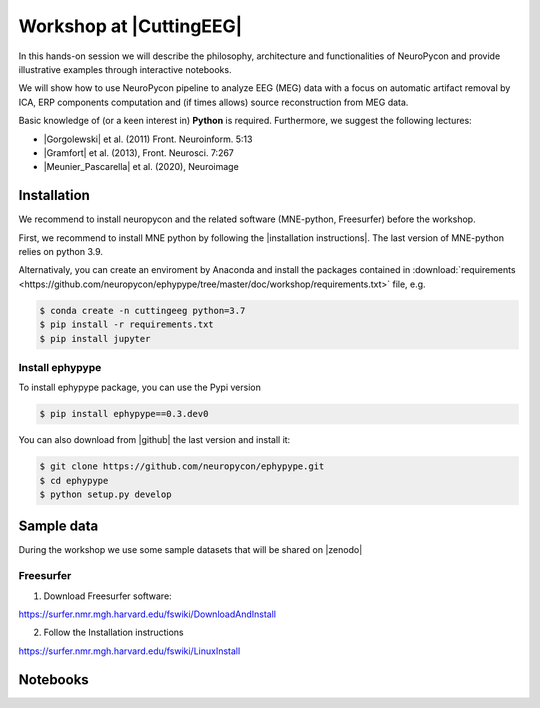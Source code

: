 .. _general_workshop:


Workshop at |CuttingEEG|
========================

In this hands-on session we will describe the philosophy, architecture and functionalities of NeuroPycon and provide illustrative examples through interactive notebooks.

We will show how to use NeuroPycon pipeline to analyze EEG (MEG) data with a focus on automatic artifact removal by ICA, ERP components computation and (if times allows) source reconstruction from MEG data.

Basic knowledge of (or a keen interest in) **Python** is required. Furthermore, we suggest the following lectures:

* |Gorgolewski| et al. (2011) Front. Neuroinform. 5:13
* |Gramfort| et al. (2013), Front. Neurosci. 7:267
* |Meunier_Pascarella| et al. (2020), Neuroimage 

.. |CuttingEEG| raw:: html

   <a href="https://cuttingeeg2021.org/" target="_blank">CuttingEEG</a>
   
.. |Gorgolewski| raw:: html

   <a href="https://www.frontiersin.org/articles/10.3389/fninf.2011.00013/full" target="_blank">Gorgolewski</a>

.. |Gramfort| raw:: html

   <a href="https://www.frontiersin.org/articles/10.3389/fnins.2013.00267/full" target="_blank">Gramfort</a>

.. |Meunier_Pascarella| raw:: html

   <a href="https://www.sciencedirect.com/science/article/pii/S1053811920305061" target="_blank">Meunier, Pascarella</a>

   

Installation
------------
We recommend to install neuropycon and the related software (MNE-python, Freesurfer) before the workshop. 

First, we recommend to install MNE python by following the |installation instructions|. The last version of MNE-python relies on python 3.9.

.. |installation instructions| raw:: html

   <a href="https://mne.tools/stable/install/index.html" target="_blank">MNE python installation instructions</a>
   

Alternativaly, you can create an enviroment by Anaconda and install the packages contained in :download:`requirements <https://github.com/neuropycon/ephypype/tree/master/doc/workshop/requirements.txt>` file, e.g.

.. code-block:: bash

        $ conda create -n cuttingeeg python=3.7
        $ pip install -r requirements.txt
        $ pip install jupyter


   
Install ephypype
^^^^^^^^^^^^^^^^

To install ephypype package, you can use the Pypi version

.. code-block:: bash

        $ pip install ephypype==0.3.dev0

You can also download from |github| the last version and install it:

.. code-block:: bash

        $ git clone https://github.com/neuropycon/ephypype.git
        $ cd ephypype
        $ python setup.py develop

.. |github| raw:: html

   <a href="https://github.com/neuropycon/ephypype" target="_blank">github</a>
   
   
Sample data
-----------
During the workshop we use some sample datasets that will be shared on |zenodo|


.. |zenodo| raw:: html

   <a href="https://zenodo.org/communities/cuttingeeg" target="_blank">zenodo</a>

Freesurfer
^^^^^^^^^^

1. Download Freesurfer software:

https://surfer.nmr.mgh.harvard.edu/fswiki/DownloadAndInstall

2. Follow the Installation instructions

https://surfer.nmr.mgh.harvard.edu/fswiki/LinuxInstall
   
   
Notebooks
---------
   
.. contents:: Contents
   :local:
   :depth: 3
    
    
    


